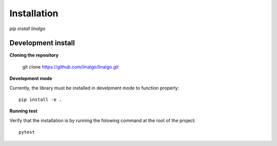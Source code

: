 .. _install_page:

============
Installation
============

`pip install linalgo`


Development install
-------------------

**Cloning the repository**

    git clone https://github.com/linalgo/linalgo.git

**Development mode**

Currently, the library must be installed in develpment mode to function properly::

    pip install -e .

**Running test**


Verify that the installation is by running the folowing command at the root of the 
project::

    pytest
